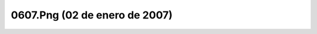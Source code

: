 

0607.Png (02 de enero de 2007)
==============================
.. image:: ../../0607.png
    :align: center

